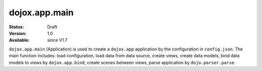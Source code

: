 .. _dojox/app/main:

dojox.app.main
==============

:Status: Draft
:Version: 1.0
:Available: since V1.7

``dojox.app.main`` (Application) is used to create a ``dojox.app`` application by the configuration in ``config.json``. The main function includes: load configuration, load data from data source, create views, create data models, bind data models to views by ``dojox.app.bind``, create scenes between views, parse application by ``dojo.parser.parse``.
